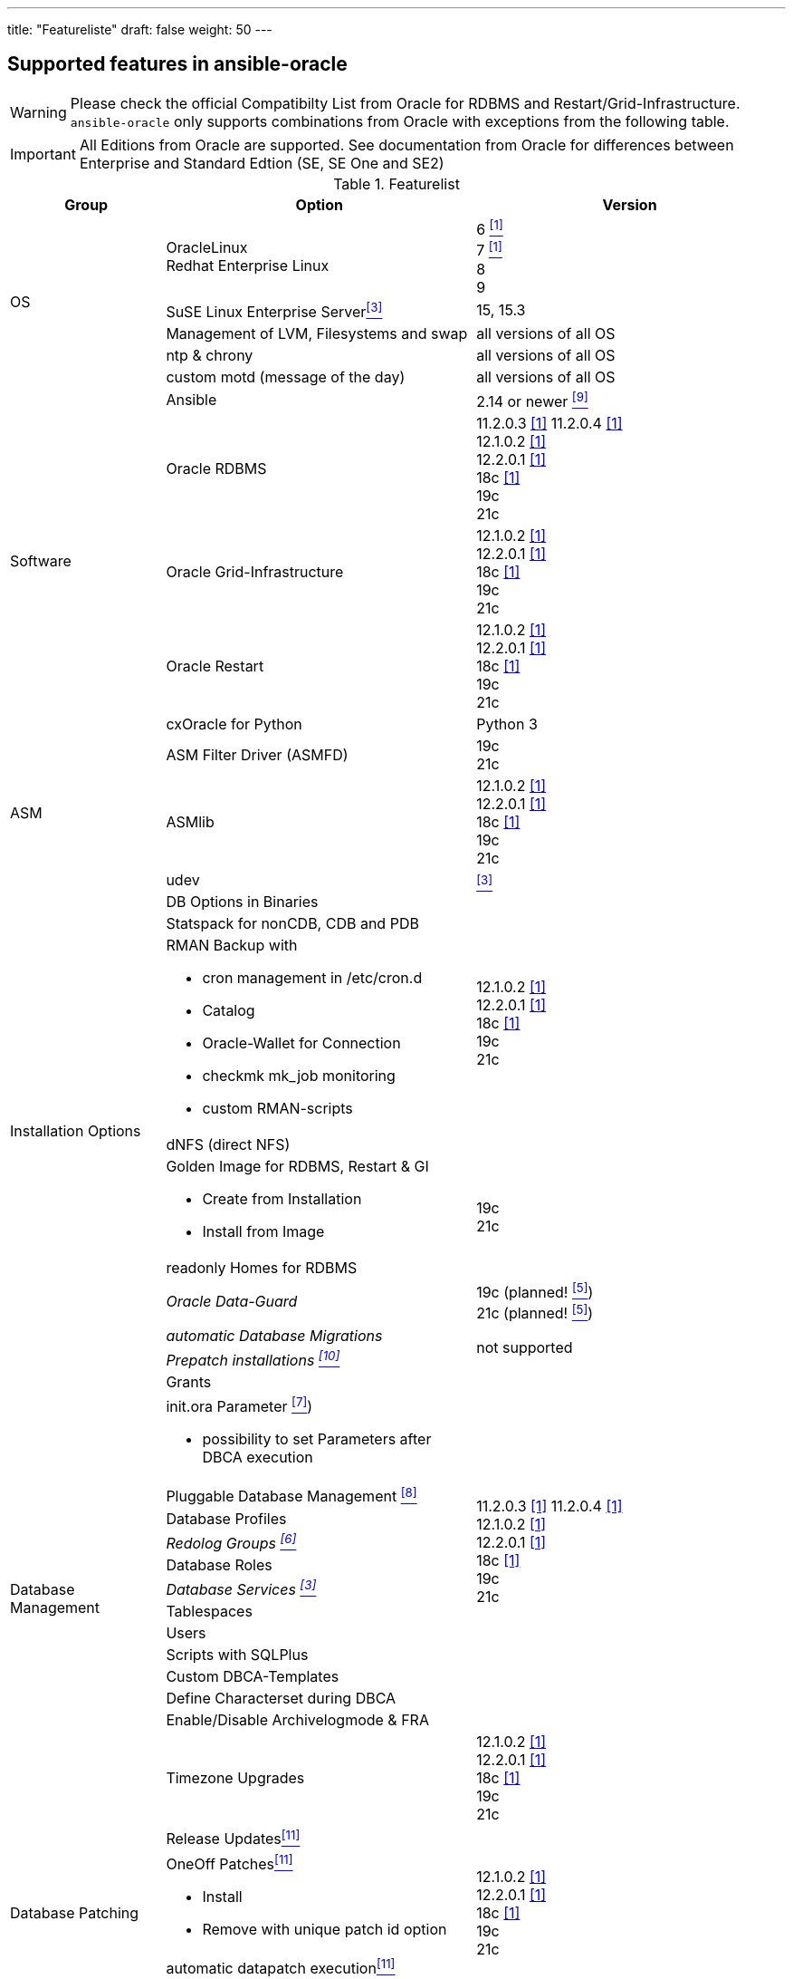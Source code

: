 ---
title: "Featureliste"
draft: false
weight: 50
---

## Supported features in ansible-oracle

WARNING: Please check the official Compatibilty List from Oracle for RDBMS and Restart/Grid-Infrastructure. +
`ansible-oracle` only supports combinations from Oracle with exceptions from the following table.

IMPORTANT: All Editions from Oracle are supported.
See documentation from Oracle for differences between Enterprise and Standard Edtion (SE, SE One and SE2)


:supportedfrom112: 11.2.0.3 <<table1footnote,[1]>> \
11.2.0.4 <<table1footnote,[1]>> + \
12.1.0.2 <<table1footnote,[1]>> + \
12.2.0.1 <<table1footnote,[1]>> + \
18c <<table1footnote,[1]>> + \
19c + \
21c

:supportedfrom12: 12.1.0.2 <<table1footnote,[1]>> + \
12.2.0.1 <<table1footnote,[1]>> + \
18c <<table1footnote,[1]>> + \
19c + \
21c

:supportedfrom19: 19c + \
21c

.Featurelist
[options="header" cols="1,2,2" valign="top"]
|=======================
|Group |Option |Version
.5+|OS
|OracleLinux +
Redhat Enterprise Linux
|6 <<table1footnote,^[1]^>> +
7 <<table1footnote,^[1]^>> +
8 +
9

|SuSE Linux Enterprise Server<<table1footnote,^[3]^>>
|15, 15.3

|Management of LVM, Filesystems and swap
|all versions of all OS

|ntp & chrony
|all versions of all OS

|custom motd (message of the day)
|all versions of all OS

.5+|Software
|Ansible
|2.14 or newer <<table1footnote,^[9]^>> +

|Oracle RDBMS
|{supportedfrom112}

|Oracle Grid-Infrastructure
|{supportedfrom12}

|Oracle Restart
|{supportedfrom12}

|cxOracle for Python
|Python 3

.3+|ASM
|ASM Filter Driver (ASMFD)
|{supportedfrom19}

|ASMlib
|{supportedfrom12}

|udev
|<<table1footnote,^[3]^>>


.9+|Installation Options
|DB Options in Binaries
.4+|{supportedfrom12}

|Statspack for nonCDB, CDB and PDB
a|
RMAN Backup with

* cron management in /etc/cron.d
* Catalog
* Oracle-Wallet for Connection
* checkmk mk_job monitoring
* custom RMAN-scripts

|dNFS (direct NFS)
a| Golden Image for RDBMS, Restart & GI

* Create from Installation
* Install from Image
.2+|{supportedfrom19}
|readonly Homes for RDBMS

e|Oracle Data-Guard
|19c (planned! <<table1footnote,^[5]^>>) +
21c (planned! <<table1footnote,^[5]^>>)

e|automatic Database Migrations
.2+|not supported
e|Prepatch installations <<table1footnote,^[10]^>>

.14+|Database Management
|Grants
.13+|{supportedfrom112}

a|init.ora Parameter <<table1footnote,^[7]^>>)

* possibility to set Parameters after DBCA execution
|Pluggable Database Management <<table1footnote,^[8]^>>
|Database Profiles
e|Redolog Groups <<table1footnote,^[6]^>>
|Database Roles
e|Database Services <<table1footnote,^[3]^>>
|Tablespaces
|Users
|Scripts with SQLPlus
|Custom DBCA-Templates
|Define Characterset during DBCA
|Enable/Disable Archivelogmode & FRA
|Timezone Upgrades
|{supportedfrom12}

.4+|Database Patching
|Release Updates<<table1footnote,^[11]^>>
.4+|{supportedfrom12}

a|OneOff Patches<<table1footnote,^[11]^>>

- Install
- Remove with unique patch id option
|automatic datapatch execution<<table1footnote,^[11]^>>
|Patch Download from Oracle

|Oracle APEX (experimental!)
a|Installation of APEX in PDB. Not supported for CDB or nonCDB.
|{supportedfrom19}

|Environment script
a|dynamic shell environment link:https://github.com/opitzconsulting/oracle-scripts[`ocenv`] for Oracle
|{supportedfrom12}

|=======================

.Footnotes
[horizontal]
[[table1footnote1]]^1^::
  Was supported by `ansible-oracle`. It is not tested anymore.
[[table1footnote2]]^2^::
  Still in development and not fully tested at the moment.
  Breaking changes in new commits are possible. +
  Please do not use this feature in production environments.
[[table1footnote]]^3^::
  Limited support. Not tested for Oracle Restart & Grid-Infrastructure
[[table1footnote4]]^4^::
  Only tested with PDB on 19c+. May be work in nonCDB as well but noch in CDB.
[[table1footnote5]]^5^::
  in development and not implemented at the moment.
[[table1footnote6]]^6^::
  Not working in Real Application Cluster Setups
[[table1footnote7]]^7^::
  Limited to Parameter with SID="*"
[[table1footnote8]]^8^::
  only create/drop PDB
[[table1footnote9]]^9^::
  Ansible 2.14 or newer is mandatory since `ansible-oracle` Version 4.2.
[[table1footnote10]]^10^::
  Use the Golden-Image feature as a workaround.
[[table1footnote11]]^11^::
  Supported for Single-Instance, Oracle Restart and Oracle Grid-Infrastructure.
